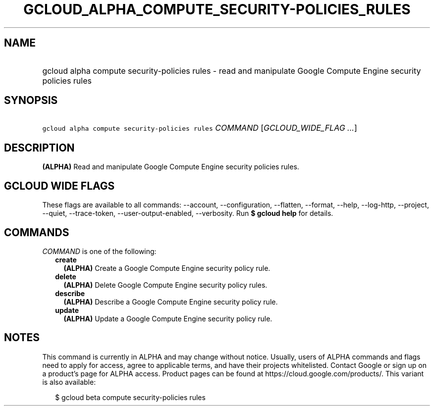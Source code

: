 
.TH "GCLOUD_ALPHA_COMPUTE_SECURITY\-POLICIES_RULES" 1



.SH "NAME"
.HP
gcloud alpha compute security\-policies rules \- read and manipulate Google Compute Engine security policies rules



.SH "SYNOPSIS"
.HP
\f5gcloud alpha compute security\-policies rules\fR \fICOMMAND\fR [\fIGCLOUD_WIDE_FLAG\ ...\fR]



.SH "DESCRIPTION"

\fB(ALPHA)\fR Read and manipulate Google Compute Engine security policies rules.



.SH "GCLOUD WIDE FLAGS"

These flags are available to all commands: \-\-account, \-\-configuration,
\-\-flatten, \-\-format, \-\-help, \-\-log\-http, \-\-project, \-\-quiet,
\-\-trace\-token, \-\-user\-output\-enabled, \-\-verbosity. Run \fB$ gcloud
help\fR for details.



.SH "COMMANDS"

\f5\fICOMMAND\fR\fR is one of the following:

.RS 2m
.TP 2m
\fBcreate\fR
\fB(ALPHA)\fR Create a Google Compute Engine security policy rule.

.TP 2m
\fBdelete\fR
\fB(ALPHA)\fR Delete Google Compute Engine security policy rules.

.TP 2m
\fBdescribe\fR
\fB(ALPHA)\fR Describe a Google Compute Engine security policy rule.

.TP 2m
\fBupdate\fR
\fB(ALPHA)\fR Update a Google Compute Engine security policy rule.


.RE
.sp

.SH "NOTES"

This command is currently in ALPHA and may change without notice. Usually, users
of ALPHA commands and flags need to apply for access, agree to applicable terms,
and have their projects whitelisted. Contact Google or sign up on a product's
page for ALPHA access. Product pages can be found at
https://cloud.google.com/products/. This variant is also available:

.RS 2m
$ gcloud beta compute security\-policies rules
.RE

